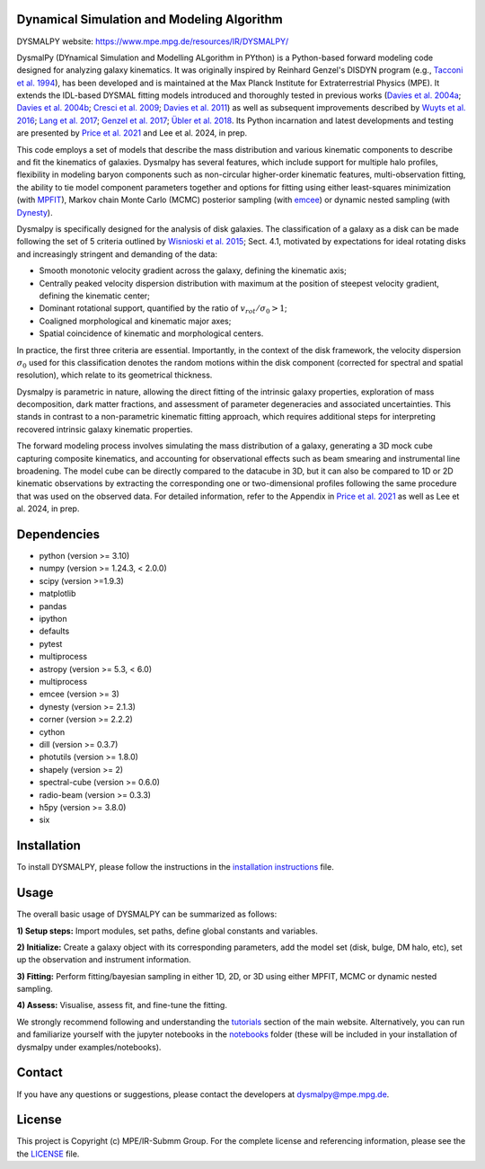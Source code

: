 Dynamical Simulation and Modeling Algorithm
-------------------------------------------

.. image:: http://img.shields.io/badge/powered%20by-AstroPy-orange.svg?style=flat
    :target: http://www.astropy.org
    :alt: Powered by Astropy Badge

.. image:: docs/_static/dpy_logo_spiral/DPy_h_blk_wh.png
   :alt: DPy Logo

DYSMALPY website: https://www.mpe.mpg.de/resources/IR/DYSMALPY/

DysmalPy (DYnamical Simulation and Modelling ALgorithm in PYthon) is a 
Python-based forward modeling code designed for analyzing galaxy kinematics. 
It was originally inspired by Reinhard Genzel's DISDYN program 
(e.g., `Tacconi et al. 1994`_), has been developed and is maintained at 
the Max Planck Institute for Extraterrestrial Physics (MPE). 
It extends the IDL-based DYSMAL fitting models introduced and thoroughly 
tested in previous works (`Davies et al. 2004a`_; `Davies et al. 2004b`_; 
`Cresci et al. 2009`_; `Davies et al. 2011`_) as well as subsequent 
improvements described by `Wuyts et al. 2016`_; `Lang et al. 2017`_; `Genzel et al. 2017`_;
`Übler et al. 2018`_. Its Python incarnation and latest developments and 
testing are presented by `Price et al. 2021`_ and Lee et al. 2024, in prep. 

This code employs a set of models that describe the mass distribution and 
various kinematic components to describe and fit the kinematics of galaxies. 
Dysmalpy has several features, which include support for multiple halo profiles,
flexibility in modeling baryon components such as non-circular higher-order kinematic features,
multi-observation fitting, the ability to tie model component parameters together and 
options for fitting using either least-squares minimization (with `MPFIT`_),
Markov chain Monte Carlo (MCMC) posterior sampling (with `emcee`_) or dynamic nested sampling (with `Dynesty`_).

Dysmalpy is specifically designed for the analysis of disk galaxies.
The classification of a galaxy as a disk can be made following the set
of 5 criteria outlined by `Wisnioski et al. 2015`_; Sect. 4.1,
motivated by expectations for ideal rotating disks and increasingly
stringent and demanding of the data:

- Smooth monotonic velocity gradient across the galaxy, defining the kinematic axis;
- Centrally peaked velocity dispersion distribution with maximum at the position of steepest velocity gradient, defining the kinematic center;
- Dominant rotational support, quantified by the ratio of :math:`v_{rot}/\sigma_0>1`; 
- Coaligned morphological and kinematic major axes;
- Spatial coincidence of kinematic and morphological centers.
  
In practice, the first three criteria are essential.
Importantly, in the context of the disk framework, the velocity dispersion
:math:`\sigma_0` used for this classification denotes the random motions within the
disk component (corrected for spectral and spatial resolution), which relate
to its geometrical thickness.

Dysmalpy is parametric in nature, allowing the direct fitting of the intrinsic galaxy 
properties, exploration of mass decomposition, dark matter fractions, and 
assessment of parameter degeneracies and associated uncertainties. This stands 
in contrast to a non-parametric kinematic fitting approach, which requires 
additional steps for interpreting recovered intrinsic galaxy kinematic 
properties.

The forward modeling process involves simulating the mass distribution of a 
galaxy, generating a 3D mock cube capturing composite kinematics, and 
accounting for observational effects such as beam smearing and instrumental 
line broadening. The model cube can be directly compared to the datacube in 3D, 
but it can also be compared to 1D or 2D kinematic observations by extracting 
the corresponding one or two-dimensional profiles following the same procedure 
that was used on the observed data. For detailed information, refer to the 
Appendix in `Price et al. 2021`_ as well as Lee et al. 2024, in prep.

.. _MPFIT: https://code.google.com/archive/p/astrolibpy
.. _emcee: https://emcee.readthedocs.io
.. _Dynesty: https://dynesty.readthedocs.io
.. _installation instructions: https://github.com/dysmalpy/dysmalpy/blob/main/docs/installation.rst
.. _notebooks: https://github.com/dysmalpy/dysmalpy/tree/main/examples/notebooks
.. _tutorials: https://www.mpe.mpg.de/resources/IR/DYSMALPY/
.. _Tacconi et al. 1994: https://ui.adsabs.harvard.edu/abs/1994ApJ...426L..77T/abstract
.. _Davies et al. 2004a: https://ui.adsabs.harvard.edu/abs/2004ApJ...602..148D/abstract
.. _Davies et al. 2004b: https://ui.adsabs.harvard.edu/abs/2004ApJ...613..781D/abstract
.. _Cresci et al. 2009: https://ui.adsabs.harvard.edu/abs/2009ApJ...697..115C/abstract
.. _Davies et al. 2011: https://ui.adsabs.harvard.edu/abs/2011ApJ...741...69D/abstract
.. _Wuyts et al. 2016: https://ui.adsabs.harvard.edu/abs/2016ApJ...831..149W/abstract
.. _Lang et al. 2017: https://ui.adsabs.harvard.edu/abs/2017ApJ...840...92L/abstract
.. _Genzel et al. 2017: https://ui.adsabs.harvard.edu/abs/2017Natur.543..397G/abstract
.. _Übler et al. 2018: https://ui.adsabs.harvard.edu/abs/2018ApJ...854L..24U/abstract
.. _Price et al. 2021: https://ui.adsabs.harvard.edu/abs/2021ApJ...922..143P/abstract
.. _Wisnioski et al. 2015: https://ui.adsabs.harvard.edu/abs/2015ApJ...799..209W/abstract


Dependencies
------------
* python (version >= 3.10)
* numpy (version >= 1.24.3, < 2.0.0)
* scipy (version >=1.9.3)
* matplotlib
* pandas
* ipython
* defaults
* pytest
* multiprocess
* astropy (version >= 5.3, < 6.0)
* multiprocess
* emcee (version >= 3)
* dynesty (version >= 2.1.3)
* corner (version >= 2.2.2)
* cython
* dill (version >= 0.3.7)
* photutils (version >= 1.8.0)
* shapely (version >= 2)
* spectral-cube (version >= 0.6.0)
* radio-beam (version >= 0.3.3)
* h5py (version >= 3.8.0)
* six

Installation
------------

To install DYSMALPY, please follow the instructions in the `installation instructions`_ file.

Usage
-----

The overall basic usage of DYSMALPY can be summarized as follows:

**1) Setup steps:** Import modules, set paths, define global constants and 
variables.

**2) Initialize:** Create a galaxy object with its corresponding parameters, 
add the model set (disk, bulge, DM halo, etc), set up the observation and 
instrument information.

**3) Fitting:** Perform fitting/bayesian sampling in either 1D, 2D, or 3D using 
either MPFIT, MCMC or dynamic nested sampling.

**4) Assess:** Visualise, assess fit, and fine-tune the fitting. 

We strongly recommend following and understanding the `tutorials`_ section of the 
main website. Alternatively, you can run and familiarize yourself with the 
jupyter notebooks in the `notebooks`_ folder (these will be included in your 
installation of dysmalpy under examples/notebooks).


Contact
-------

If you have any questions or suggestions, please contact the developers at dysmalpy@mpe.mpg.de.


License
-------

This project is Copyright (c) MPE/IR-Submm Group. For the complete license and referencing information, please see 
the the `LICENSE`_ file.

.. _LICENSE: https://github.com/dysmalpy/dysmalpy/blob/main/LICENSE.rst

